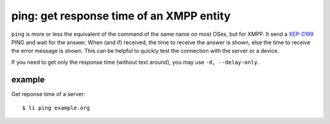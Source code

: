 =========================================
ping: get response time of an XMPP entity
=========================================

``ping`` is more or less the equivalent of the command of the same name on most OSes, but
for XMPP. It send a `XEP-0199`_ PING and wait for the answer. When (and if) received, the
time to receive the answer is shown, else the time to receive the error message is shown.
This can be helpful to quickly test the connection with the server or a device.

If you need to get only the response time (without text around), you may use ``-d,
--delay-only``.

.. _XEP-0199: https://xmpp.org/extensions/xep-0199.html

example
-------

Get reponse time of a server::

  $ li ping example.org
